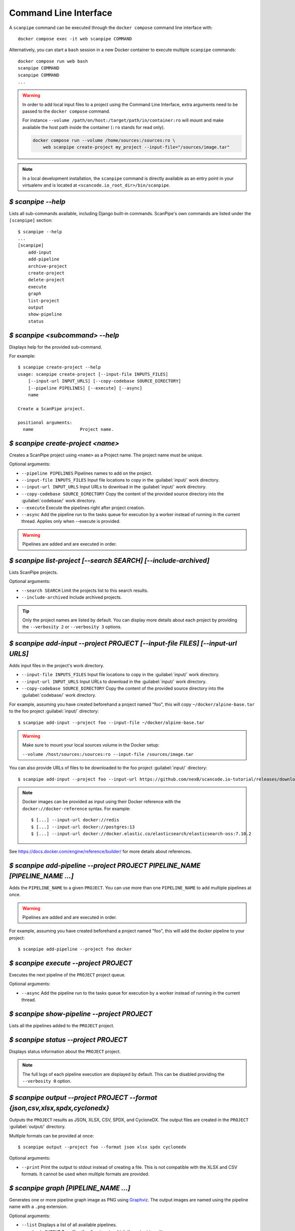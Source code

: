 .. _command_line_interface:

Command Line Interface
======================

A ``scanpipe`` command can be executed through the ``docker compose`` command line
interface with::

    docker compose exec -it web scanpipe COMMAND

Alternatively, you can start a ``bash`` session in a new Docker container to execute
multiple ``scanpipe`` commands::

    docker compose run web bash
    scanpipe COMMAND
    scanpipe COMMAND
    ...

.. warning::
    In order to add local input files to a project using the Command Line Interface,
    extra arguments need to be passed to the ``docker compose`` command.

    For instance ``--volume /path/on/host:/target/path/in/container:ro``
    will mount and make available the host path inside the container (``:ro`` stands
    for read only).

    .. code-block:: bash

        docker compose run --volume /home/sources:/sources:ro \
            web scanpipe create-project my_project --input-file="/sources/image.tar"

.. note::
    In a local development installation, the ``scanpipe`` command is directly
    available as an entry point in your virtualenv and is located at
    ``<scancode.io_root_dir>/bin/scanpipe``.

`$ scanpipe --help`
-------------------

Lists all sub-commands available, including Django built-in commands.
ScanPipe's own commands are listed under the ``[scanpipe]`` section::

    $ scanpipe --help
    ...
    [scanpipe]
        add-input
        add-pipeline
        archive-project
        create-project
        delete-project
        execute
        graph
        list-project
        output
        show-pipeline
        status


`$ scanpipe <subcommand> --help`
--------------------------------

Displays help for the provided sub-command.

For example::

    $ scanpipe create-project --help
    usage: scanpipe create-project [--input-file INPUTS_FILES]
        [--input-url INPUT_URLS] [--copy-codebase SOURCE_DIRECTORY]
        [--pipeline PIPELINES] [--execute] [--async]
        name

    Create a ScanPipe project.

    positional arguments:
      name                  Project name.


`$ scanpipe create-project <name>`
----------------------------------

Creates a ScanPipe project using ``<name>`` as a Project name. The project name
must be unique.

Optional arguments:

- ``--pipeline PIPELINES`` Pipelines names to add on the project.

- ``--input-file INPUTS_FILES`` Input file locations to copy in the :guilabel:`input/`
  work directory.

- ``--input-url INPUT_URLS`` Input URLs to download in the :guilabel:`input/` work
  directory.

- ``--copy-codebase SOURCE_DIRECTORY`` Copy the content of the provided source directory
  into the :guilabel:`codebase/` work directory.

- ``--execute`` Execute the pipelines right after project creation.

- ``--async`` Add the pipeline run to the tasks queue for execution by a worker instead
  of running in the current thread.
  Applies only when --execute is provided.

.. warning::
    Pipelines are added and are executed in order.


`$ scanpipe list-project [--search SEARCH] [--include-archived]`
----------------------------------------------------------------

Lists ScanPipe projects.

Optional arguments:

- ``--search SEARCH`` Limit the projects list to this search results.

- ``--include-archived`` Include archived projects.

.. tip::
    Only the project names are listed by default. You can display more details
    about each project by providing the ``--verbosity 2`` or ``--verbosity 3``
    options.


`$ scanpipe add-input --project PROJECT [--input-file FILES] [--input-url URLS]`
--------------------------------------------------------------------------------

Adds input files in the project's work directory.

- ``--input-file INPUTS_FILES`` Input file locations to copy in the :guilabel:`input/`
  work directory.

- ``--input-url INPUT_URLS`` Input URLs to download in the :guilabel:`input/` work
  directory.

- ``--copy-codebase SOURCE_DIRECTORY`` Copy the content of the provided source directory
  into the :guilabel:`codebase/` work directory.

For example, assuming you have created beforehand a project named "foo", this will
copy ``~/docker/alpine-base.tar`` to the foo project :guilabel:`input/` directory::

    $ scanpipe add-input --project foo --input-file ~/docker/alpine-base.tar

.. warning::
    Make sure to mount your local sources volume in the Docker setup:

    ``--volume /host/sources:/sources:ro --input-file /sources/image.tar``

You can also provide URLs of files to be downloaded to the foo project
:guilabel:`input/` directory::

    $ scanpipe add-input --project foo --input-url https://github.com/nexB/scancode.io-tutorial/releases/download/sample-images/30-alpine-nickolashkraus-staticbox-latest.tar

.. note:: Docker images can be provided as input using their Docker reference
    with the ``docker://docker-reference`` syntax. For example::

    $ [...] --input-url docker://redis
    $ [...] --input-url docker://postgres:13
    $ [...] --input-url docker://docker.elastic.co/elasticsearch/elasticsearch-oss:7.10.2

See https://docs.docker.com/engine/reference/builder/ for more details about
references.


`$ scanpipe add-pipeline --project PROJECT PIPELINE_NAME [PIPELINE_NAME ...]`
-----------------------------------------------------------------------------

Adds the ``PIPELINE_NAME`` to a given ``PROJECT``.
You can use more than one ``PIPELINE_NAME`` to add multiple pipelines at once.

.. warning::
    Pipelines are added and are executed in order.

For example, assuming you have created beforehand a project named "foo", this will
add the docker pipeline to your project::

    $ scanpipe add-pipeline --project foo docker


`$ scanpipe execute --project PROJECT`
--------------------------------------

Executes the next pipeline of the ``PROJECT`` project queue.

Optional arguments:

- ``--async`` Add the pipeline run to the tasks queue for execution by a worker instead
  of running in the current thread.

`$ scanpipe show-pipeline --project PROJECT`
--------------------------------------------

Lists all the pipelines added to the ``PROJECT`` project.


`$ scanpipe status --project PROJECT`
-------------------------------------

Displays status information about the ``PROJECT`` project.

.. note::
    The full logs of each pipeline execution are displayed by default.
    This can be disabled providing the ``--verbosity 0`` option.


`$ scanpipe output --project PROJECT --format {json,csv,xlsx,spdx,cyclonedx}`
-----------------------------------------------------------------------------

Outputs the ``PROJECT`` results as JSON, XLSX, CSV, SPDX, and CycloneDX.
The output files are created in the ``PROJECT`` :guilabel:`output/` directory.

Multiple formats can be provided at once::

    $ scanpipe output --project foo --format json xlsx spdx cyclonedx

Optional arguments:

- ``--print`` Print the output to stdout instead of creating a file. This is not
  compatible with the XLSX and CSV formats.
  It cannot be used when multiple formats are provided.

`$ scanpipe graph [PIPELINE_NAME ...]`
--------------------------------------

Generates one or more pipeline graph image as PNG using
`Graphviz <https://graphviz.org/>`_.
The output images are named using the pipeline name with a ``.png`` extension.

Optional arguments:

- ``--list`` Displays a list of all available pipelines.

- ``--output OUTPUT`` Specifies the directory to which the output is written.

.. note::
    By default, output files are created in the current working directory.


`$ scanpipe archive-project --project PROJECT`
----------------------------------------------

Archives a project and remove selected work directories.

Optional arguments:

- ``--remove-input`` Remove the :guilabel:`input/` directory.
- ``--remove-codebase`` Remove the :guilabel:`codebase/` directory.
- ``--remove-output`` Remove the :guilabel:`output/` directory.
- ``--no-input`` Does not prompt the user for input of any kind.


`$ scanpipe reset-project --project PROJECT`
--------------------------------------------

Resets a project removing all database entrie and all data on disks except for
the input/ directory.

Optional arguments:

- ``--no-input`` Does not prompt the user for input of any kind.


`$ scanpipe delete-project --project PROJECT`
---------------------------------------------

Deletes a project and its related work directories.

Optional arguments:

- ``--no-input`` Does not prompt the user for input of any kind.


.. _cli_create_user:

`$ scanpipe create-user <username>`
-----------------------------------

.. note:: This command is to be used when ScanCode.io's authentication system
  :ref:`scancodeio_settings_require_authentication` is enabled.

Creates a user and generates an API key for authentication.

You will be prompted for a password. After you enter one, the user will be created
immediately.

The API key for the new user account will be displayed on the terminal output.

.. code-block:: console

    User <username> created with API key: abcdef123456

The API key can also be retrieved from the :guilabel:`Profile settings` menu in the UI.

.. warning::
    Your API key is like a password and should be treated with the same care.

By default, this command will prompt for a password for the new user account.
When run non-interactively with the ``--no-input`` option, no password will be set,
and the user account will only be able to authenticate with the REST API using its
API key.

Optional arguments:

- ``--no-input`` Does not prompt the user for input of any kind.
